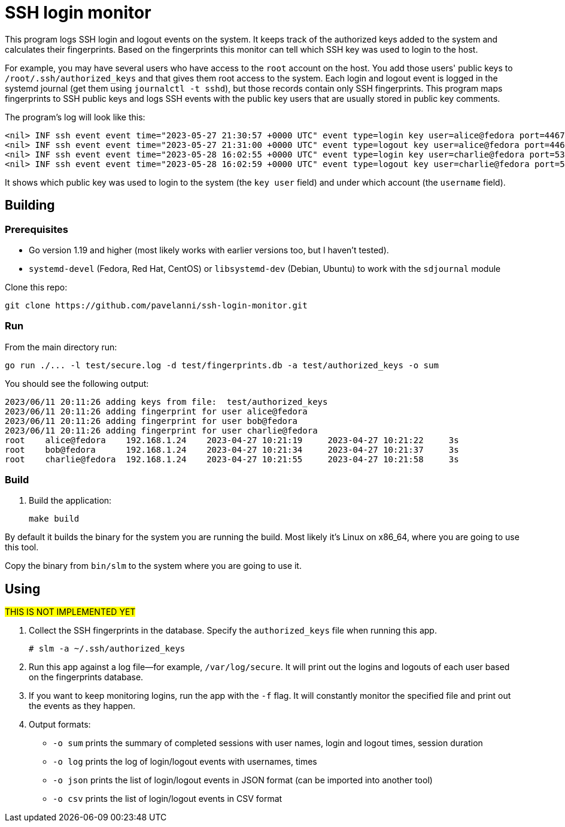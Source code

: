 = SSH login monitor

This program logs SSH login and logout events on the system.
It keeps track of the authorized keys added to the system and calculates their fingerprints.
Based on the fingerprints this monitor can tell which SSH key was used to login to the host.

For example, you may have several users who have access to the `root` account on the host.
You add those users' public keys to `/root/.ssh/authorized_keys` and that gives them root access to the system.
Each login and logout event is logged in the systemd journal (get them using `journalctl -t sshd`),
but those records contain only SSH fingerprints.
This program maps fingerprints to SSH public keys and logs SSH events with the public key users that are usually stored in public key comments.

The program's log will look like this:

----
<nil> INF ssh event event time="2023-05-27 21:30:57 +0000 UTC" event type=login key user=alice@fedora port=44670 source ip=192.168.1.24 username=root
<nil> INF ssh event event time="2023-05-27 21:31:00 +0000 UTC" event type=logout key user=alice@fedora port=44670 source ip=192.168.1.24 username=root
<nil> INF ssh event event time="2023-05-28 16:02:55 +0000 UTC" event type=login key user=charlie@fedora port=53456 source ip=192.168.1.24 username=root
<nil> INF ssh event event time="2023-05-28 16:02:59 +0000 UTC" event type=logout key user=charlie@fedora port=53456 source ip=192.168.1.24 username=root
----

It shows which public key was used to login to the system (the `key user` field) and under which account (the `username` field).

== Building

=== Prerequisites

* Go version 1.19 and higher (most likely works with earlier versions too, but I haven't tested).
* `systemd-devel` (Fedora, Red Hat, CentOS) or `libsystemd-dev` (Debian, Ubuntu) to work with the `sdjournal` module

Clone this repo:

[source,console]
----
git clone https://github.com/pavelanni/ssh-login-monitor.git
----

=== Run

From the main directory run:

[source,console]
----
go run ./... -l test/secure.log -d test/fingerprints.db -a test/authorized_keys -o sum
----

You should see the following output:

[source,none]
----
2023/06/11 20:11:26 adding keys from file:  test/authorized_keys
2023/06/11 20:11:26 adding fingerprint for user alice@fedora
2023/06/11 20:11:26 adding fingerprint for user bob@fedora
2023/06/11 20:11:26 adding fingerprint for user charlie@fedora
root    alice@fedora    192.168.1.24    2023-04-27 10:21:19     2023-04-27 10:21:22     3s
root    bob@fedora      192.168.1.24    2023-04-27 10:21:34     2023-04-27 10:21:37     3s
root    charlie@fedora  192.168.1.24    2023-04-27 10:21:55     2023-04-27 10:21:58     3s
----

=== Build

. Build the application:
+
[source,console]
----
make build
----

By default it builds the binary for the system you are running the build.
Most likely it's Linux on x86_64, where you are going to use this tool.

Copy the binary from `bin/slm` to the system where you are going to use it.

== Using
#THIS IS NOT IMPLEMENTED YET#

. Collect the SSH fingerprints in the database.
Specify the `authorized_keys` file when running this app.
+
[source,console]
----
# slm -a ~/.ssh/authorized_keys
----

. Run this app against a log file--for example, `/var/log/secure`.
It will print out the logins and logouts of each user based on the fingerprints database.

. If you want to keep monitoring logins, run the app with the `-f` flag.
It will constantly monitor the specified file and print out the events as they happen.

. Output formats:
** `-o sum` prints the summary of completed sessions with user names, login and logout times, session duration
** `-o log` prints the log of login/logout events with usernames, times
** `-o json` prints the list of login/logout events in JSON format (can be imported into another tool)
** `-o csv` prints the list of login/logout events in CSV format

